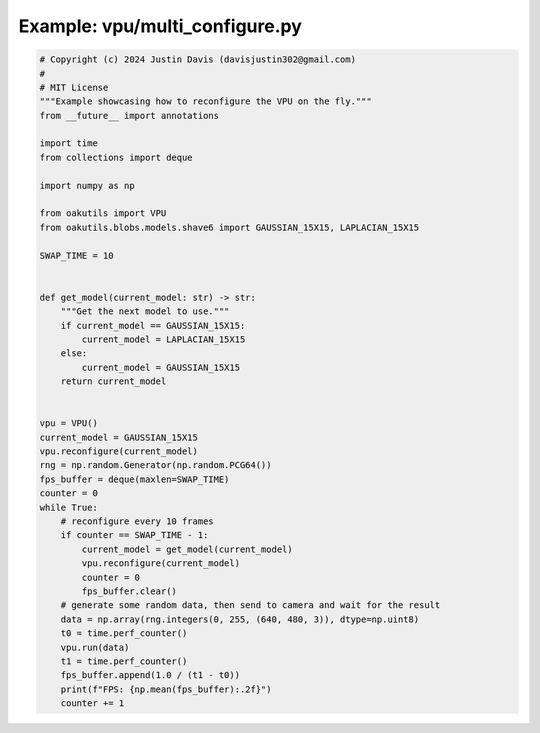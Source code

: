 .. _examples_vpu/multi_configure:

Example: vpu/multi_configure.py
===============================

.. code-block:: python

	# Copyright (c) 2024 Justin Davis (davisjustin302@gmail.com)
	#
	# MIT License
	"""Example showcasing how to reconfigure the VPU on the fly."""
	from __future__ import annotations
	
	import time
	from collections import deque
	
	import numpy as np
	
	from oakutils import VPU
	from oakutils.blobs.models.shave6 import GAUSSIAN_15X15, LAPLACIAN_15X15
	
	SWAP_TIME = 10
	
	
	def get_model(current_model: str) -> str:
	    """Get the next model to use."""
	    if current_model == GAUSSIAN_15X15:
	        current_model = LAPLACIAN_15X15
	    else:
	        current_model = GAUSSIAN_15X15
	    return current_model
	
	
	vpu = VPU()
	current_model = GAUSSIAN_15X15
	vpu.reconfigure(current_model)
	rng = np.random.Generator(np.random.PCG64())
	fps_buffer = deque(maxlen=SWAP_TIME)
	counter = 0
	while True:
	    # reconfigure every 10 frames
	    if counter == SWAP_TIME - 1:
	        current_model = get_model(current_model)
	        vpu.reconfigure(current_model)
	        counter = 0
	        fps_buffer.clear()
	    # generate some random data, then send to camera and wait for the result
	    data = np.array(rng.integers(0, 255, (640, 480, 3)), dtype=np.uint8)
	    t0 = time.perf_counter()
	    vpu.run(data)
	    t1 = time.perf_counter()
	    fps_buffer.append(1.0 / (t1 - t0))
	    print(f"FPS: {np.mean(fps_buffer):.2f}")
	    counter += 1

